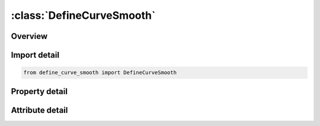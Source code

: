 





:class:`DefineCurveSmooth`
==========================


.. py:class:: define_curve_smooth.DefineCurveSmooth(**kwargs)

   Bases: :py:obj:`ansys.dyna.core.lib.keyword_base.KeywordBase`


   
   DYNA DEFINE_CURVE_SMOOTH keyword
















   ..
       !! processed by numpydoc !!


.. py:currentmodule:: DefineCurveSmooth

Overview
--------

.. tab-set::




   .. tab-item:: Properties

      .. list-table::
          :header-rows: 0
          :widths: auto

          * - :py:attr:`~lcid`
            - Get or set the Load curve ID. A unique number must be defined.
          * - :py:attr:`~sidr`
            - Get or set the Stress initialization by dynamic relaxation:
          * - :py:attr:`~dist`
            - Get or set the Total distance tool will travel (area under curve).
          * - :py:attr:`~tstart`
            - Get or set the Time curve starts to rise.
          * - :py:attr:`~tend`
            - Get or set the Time curve returns to zero.
          * - :py:attr:`~trise`
            - Get or set the Rise time.
          * - :py:attr:`~vmax`
            - Get or set the Maximum velocity (maximum value of curve).
          * - :py:attr:`~title`
            - Get or set the Additional title line


   .. tab-item:: Attributes

      .. list-table::
          :header-rows: 0
          :widths: auto

          * - :py:attr:`~keyword`
            - 
          * - :py:attr:`~subkeyword`
            - 
          * - :py:attr:`~option_specs`
            - Get the card format type.






Import detail
-------------

.. code-block:: python

    from define_curve_smooth import DefineCurveSmooth

Property detail
---------------

.. py:property:: lcid
   :type: Optional[int]


   
   Get or set the Load curve ID. A unique number must be defined.
















   ..
       !! processed by numpydoc !!

.. py:property:: sidr
   :type: int


   
   Get or set the Stress initialization by dynamic relaxation:
   EQ.0: Load curve used in transient analysis only or for other applications (default),
   EQ.1: Load curve used in stress initialization but not transient analysis,
   EQ.2: Load curve applies to both initialization and transient analysis.
















   ..
       !! processed by numpydoc !!

.. py:property:: dist
   :type: Optional[float]


   
   Get or set the Total distance tool will travel (area under curve).
















   ..
       !! processed by numpydoc !!

.. py:property:: tstart
   :type: Optional[float]


   
   Get or set the Time curve starts to rise.
















   ..
       !! processed by numpydoc !!

.. py:property:: tend
   :type: Optional[float]


   
   Get or set the Time curve returns to zero.
   If TEND is nonzero, VMAX will be computed automatically to satisfy required travel distance DIST. Input either TEND or VMAX.
















   ..
       !! processed by numpydoc !!

.. py:property:: trise
   :type: Optional[float]


   
   Get or set the Rise time.
















   ..
       !! processed by numpydoc !!

.. py:property:: vmax
   :type: Optional[float]


   
   Get or set the Maximum velocity (maximum value of curve).
   If VMAX is nonzero, TEND will be computed automatically to satisfy required travel distance DIST. Input either TEND or VMAX.
















   ..
       !! processed by numpydoc !!

.. py:property:: title
   :type: Optional[str]


   
   Get or set the Additional title line
















   ..
       !! processed by numpydoc !!



Attribute detail
----------------

.. py:attribute:: keyword
   :value: 'DEFINE'


.. py:attribute:: subkeyword
   :value: 'CURVE_SMOOTH'


.. py:attribute:: option_specs

   
   Get the card format type.
















   ..
       !! processed by numpydoc !!






